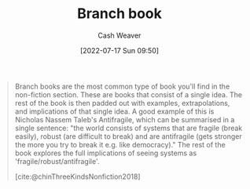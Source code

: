 :PROPERTIES:
:ID:       065a0303-c2d3-40a0-a8fb-793f19f02526
:END:
#+title: Branch book
#+author: Cash Weaver
#+date: [2022-07-17 Sun 09:50]
#+filetags: :concept:

#+begin_quote
Branch books are the most common type of book you'll find in the non-fiction section. These are books that consist of a single idea. The rest of the book is then padded out with examples, extrapolations, and implications of that single idea. A good example of this is Nicholas Nassem Taleb's Antifragile, which can be summarised in a single sentence: "the world consists of systems that are fragile (break easily), robust (are difficult to break) and are antifragile (gets stronger the more you try to break it e.g. like democracy)." The rest of the book explores the full implications of seeing systems as 'fragile/robust/antifragile'.

[cite:@chinThreeKindsNonfiction2018]
#+end_quote
#+print_bibliography:
* Anki :noexport:
:PROPERTIES:
:ANKI_DECK: Default
:END:

** Branch books
:PROPERTIES:
:ANKI_NOTE_TYPE: Definition
:ANKI_NOTE_ID: 1640627828297
:END:

*** Context
[[id:4c9b1bbf-2a4b-43fa-a266-b559c018d80e][Cedric Chin]]
*** Definition
Books which consist of a single idea which is padded out with examples, extrapolations, and implications.
*** Extra
*** Source
https://commoncog.com/blog/the-3-kinds-of-non-fiction-book/#branchbooks
